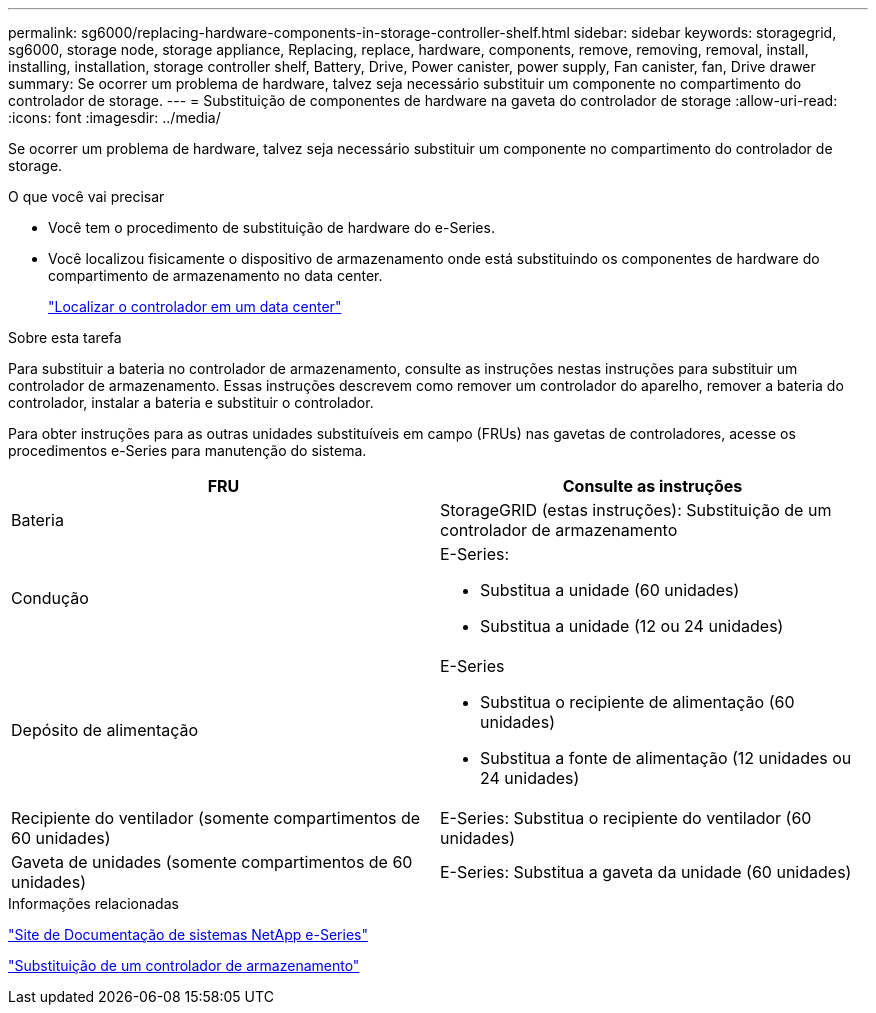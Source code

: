 ---
permalink: sg6000/replacing-hardware-components-in-storage-controller-shelf.html 
sidebar: sidebar 
keywords: storagegrid, sg6000, storage node, storage appliance, Replacing, replace, hardware, components, remove, removing, removal, install, installing, installation, storage controller shelf, Battery, Drive, Power canister, power supply, Fan canister, fan, Drive drawer 
summary: Se ocorrer um problema de hardware, talvez seja necessário substituir um componente no compartimento do controlador de storage. 
---
= Substituição de componentes de hardware na gaveta do controlador de storage
:allow-uri-read: 
:icons: font
:imagesdir: ../media/


[role="lead"]
Se ocorrer um problema de hardware, talvez seja necessário substituir um componente no compartimento do controlador de storage.

.O que você vai precisar
* Você tem o procedimento de substituição de hardware do e-Series.
* Você localizou fisicamente o dispositivo de armazenamento onde está substituindo os componentes de hardware do compartimento de armazenamento no data center.
+
link:locating-controller-in-data-center.html["Localizar o controlador em um data center"]



.Sobre esta tarefa
Para substituir a bateria no controlador de armazenamento, consulte as instruções nestas instruções para substituir um controlador de armazenamento. Essas instruções descrevem como remover um controlador do aparelho, remover a bateria do controlador, instalar a bateria e substituir o controlador.

Para obter instruções para as outras unidades substituíveis em campo (FRUs) nas gavetas de controladores, acesse os procedimentos e-Series para manutenção do sistema.

|===
| FRU | Consulte as instruções 


 a| 
Bateria
 a| 
StorageGRID (estas instruções): Substituição de um controlador de armazenamento



 a| 
Condução
 a| 
E-Series:

* Substitua a unidade (60 unidades)
* Substitua a unidade (12 ou 24 unidades)




 a| 
Depósito de alimentação
 a| 
E-Series

* Substitua o recipiente de alimentação (60 unidades)
* Substitua a fonte de alimentação (12 unidades ou 24 unidades)




 a| 
Recipiente do ventilador (somente compartimentos de 60 unidades)
 a| 
E-Series: Substitua o recipiente do ventilador (60 unidades)



 a| 
Gaveta de unidades (somente compartimentos de 60 unidades)
 a| 
E-Series: Substitua a gaveta da unidade (60 unidades)

|===
.Informações relacionadas
http://mysupport.netapp.com/info/web/ECMP1658252.html["Site de Documentação de sistemas NetApp e-Series"^]

link:replacing-storage-controller-sg6000.html["Substituição de um controlador de armazenamento"]
